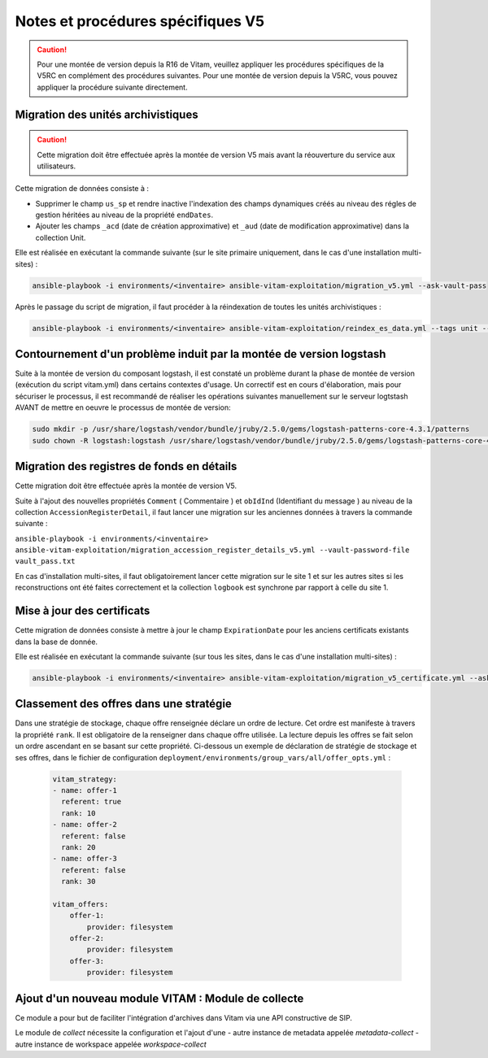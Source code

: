 Notes et procédures spécifiques V5
##################################

.. caution:: Pour une montée de version depuis la R16 de Vitam, veuillez appliquer les procédures spécifiques de la V5RC en complément des procédures suivantes. Pour une montée de version depuis la V5RC, vous pouvez appliquer la procédure suivante directement.

Migration des unités archivistiques
-----------------------------------

.. caution:: Cette migration doit être effectuée après la montée de version V5 mais avant la réouverture du service aux utilisateurs.

Cette migration de données consiste à :

- Supprimer le champ ``us_sp`` et rendre inactive l'indexation des champs dynamiques créés au niveau des régles de gestion héritées au niveau de la propriété ``endDates``.

- Ajouter les champs ``_acd`` (date de création approximative) et ``_aud`` (date de modification approximative) dans la collection Unit.

Elle est réalisée en exécutant la commande suivante (sur le site primaire uniquement, dans le cas d'une installation multi-sites) :

.. code-block:: bash

    ansible-playbook -i environments/<inventaire> ansible-vitam-exploitation/migration_v5.yml --ask-vault-pass

Après le passage du script de migration, il faut procéder à la réindexation de toutes les unités archivistiques :

.. code-block:: bash

    ansible-playbook -i environments/<inventaire> ansible-vitam-exploitation/reindex_es_data.yml --tags unit --ask-vault-pass

Contournement d'un problème induit par la montée de version logstash
--------------------------------------------------------------------

Suite à la montée de version du composant logstash, il est constaté un problème durant la phase de montée de version (exécution du script vitam.yml)  dans certains contextes d'usage.
Un correctif est en cours d'élaboration, mais pour sécuriser le processus, il est recommandé de réaliser les opérations suivantes manuellement sur le serveur logtstash AVANT de mettre en oeuvre le processus de montée de version:


.. code-block:: bash

    sudo mkdir -p /usr/share/logstash/vendor/bundle/jruby/2.5.0/gems/logstash-patterns-core-4.3.1/patterns
    sudo chown -R logstash:logstash /usr/share/logstash/vendor/bundle/jruby/2.5.0/gems/logstash-patterns-core-4.3.1/

Migration des registres de fonds en détails
-------------------------------------------

Cette migration doit être effectuée après la montée de version V5.

Suite à l'ajout des nouvelles propriétés ``Comment`` ( Commentaire ) et ``obIdInd`` (Identifiant du message ) au niveau de la collection ``AccessionRegisterDetail``, il faut lancer une migration sur les anciennes données à travers la commande suivante :

``ansible-playbook -i environments/<inventaire> ansible-vitam-exploitation/migration_accession_register_details_v5.yml --vault-password-file vault_pass.txt``

En cas d'installation multi-sites, il faut obligatoirement lancer cette migration sur le site 1 et sur les autres sites si les reconstructions ont été faites correctement et la collection ``logbook`` est synchrone par rapport à celle du site 1.

Mise à jour des certificats
---------------------------

Cette migration de données consiste à mettre à jour le champ ``ExpirationDate`` pour les anciens certificats existants dans la base de donnée.

Elle est réalisée en exécutant la commande suivante (sur tous les sites, dans le cas d'une installation multi-sites) :

.. code-block:: bash

  ansible-playbook -i environments/<inventaire> ansible-vitam-exploitation/migration_v5_certificate.yml --ask-vault-pass

..

Classement des offres dans une stratégie
----------------------------------------

Dans une stratégie de stockage, chaque offre renseignée déclare un ordre de lecture. Cet ordre est manifeste à travers la propriété ``rank``. Il est obligatoire
de la renseigner dans chaque offre utilisée. La lecture depuis les offres se fait selon un ordre ascendant en se basant sur cette propriété.
Ci-dessous un exemple de déclaration de stratégie de stockage et ses offres, dans le fichier de configuration ``deployment/environments/group_vars/all/offer_opts.yml`` :

    .. code-block:: yaml

        vitam_strategy:
        - name: offer-1
          referent: true
          rank: 10
        - name: offer-2
          referent: false
          rank: 20
        - name: offer-3
          referent: false
          rank: 30

        vitam_offers:
            offer-1:
                provider: filesystem
            offer-2:
                provider: filesystem
            offer-3:
                provider: filesystem

Ajout d'un nouveau module VITAM : Module de collecte
----------------------------------------------------

Ce module a pour but de faciliter l'intégration d'archives dans Vitam via une API constructive de SIP.

Le module de `collect` nécessite la configuration et l'ajout d'une
- autre instance de metadata appelée `metadata-collect`
- autre instance de workspace appelée `workspace-collect`

